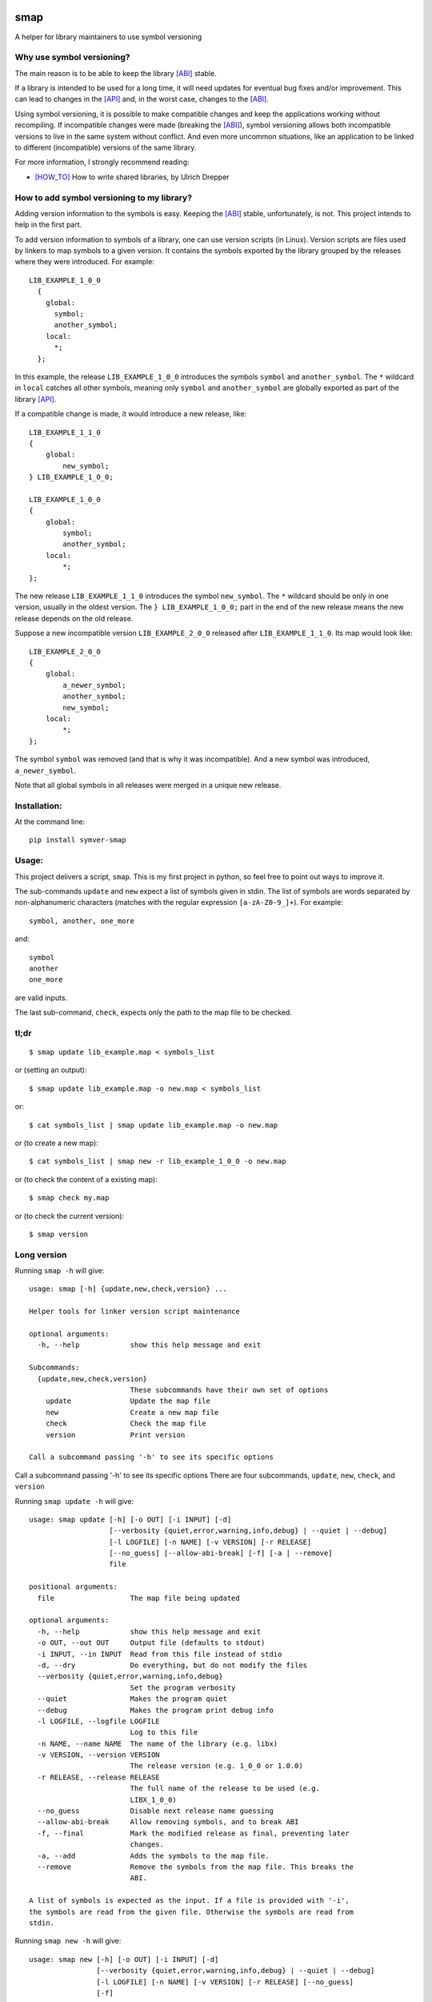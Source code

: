 .. start-badges

|docs| |travis| |coveralls| |codecov|

.. |docs| image:: https://readthedocs.org/projects/smap/badge/?style=flat
    :target: https://readthedocs.org/projects/smap
    :alt: Documentation Status

.. |travis| image:: https://travis-ci.org/ansasaki/smap.svg?branch=master
    :alt: Travis-CI Build Status
    :target: https://travis-ci.org/ansasaki/smap

.. |coveralls| image:: https://coveralls.io/repos/ansasaki/smap/badge.svg?branch=master
    :alt: Coverage Status
    :target: https://coveralls.io/github/ansasaki/smap?branch=master

.. |codecov| image:: https://codecov.io/github/ansasaki/smap/coverage.svg?branch=master
    :alt: Coverage Status
    :target: https://codecov.io/github/ansasaki/smap


.. end-badges

smap
==============

A helper for library maintainers to use symbol versioning

Why use symbol versioning?
--------------------------

The main reason is to be able to keep the library [ABI]_ stable.

If a library is intended to be used for a long time, it will need updates for
eventual bug fixes and/or improvement.
This can lead to changes in the [API]_ and, in the worst case, changes to the
[ABI]_.

Using symbol versioning, it is possible to make compatible changes and keep the
applications working without recompiling.
If incompatible changes were made (breaking the [ABI]_), symbol versioning allows both
incompatible versions to live in the same system without conflict.
And even more uncommon situations, like an application to be linked to
different (incompatible) versions of the same library.

For more information, I strongly recommend reading:

- [HOW_TO]_ How to write shared libraries, by Ulrich Drepper

How to add symbol versioning to my library?
-------------------------------------------

Adding version information to the symbols is easy.
Keeping the [ABI]_ stable, unfortunately, is not. This project intends to help in the first part.

To add version information to symbols of a library, one can use version scripts (in Linux).
Version scripts are files used by linkers to map symbols to a given version.
It contains the symbols exported by the library grouped by the releases where they were introduced. For example::

  LIB_EXAMPLE_1_0_0
    {
      global:
        symbol;
        another_symbol;
      local:
        *;
    };

In this example, the release ``LIB_EXAMPLE_1_0_0`` introduces the symbols ``symbol`` and ``another_symbol``.
The ``*`` wildcard in ``local`` catches all other symbols, meaning only ``symbol`` and ``another_symbol`` are globally exported as part of the library [API]_.

If a compatible change is made, it would introduce a new release, like::

  LIB_EXAMPLE_1_1_0
  {
      global:
          new_symbol;
  } LIB_EXAMPLE_1_0_0;

  LIB_EXAMPLE_1_0_0
  {
      global:
          symbol;
          another_symbol;
      local:
          *;
  };

The new release ``LIB_EXAMPLE_1_1_0`` introduces the symbol ``new_symbol``.
The ``*`` wildcard should be only in one version, usually in the oldest version.
The ``} LIB_EXAMPLE_1_0_0;`` part in the end of the new release means the new release depends on the old release.

Suppose a new incompatible version ``LIB_EXAMPLE_2_0_0`` released after ``LIB_EXAMPLE_1_1_0``. Its map would look like::

  LIB_EXAMPLE_2_0_0
  {
      global:
          a_newer_symbol;
          another_symbol;
          new_symbol;
      local:
          *;
  };

The symbol ``symbol`` was removed (and that is why it was incompatible). And a new symbol was introduced, ``a_newer_symbol``.

Note that all global symbols in all releases were merged in a unique new release.

Installation:
-------------

At the command line::

  pip install symver-smap

Usage:
------

This project delivers a script, ``smap``. This is my first project in python, so feel free to point out ways to improve it.

The sub-commands ``update`` and ``new`` expect a list of symbols given in stdin. The list of symbols are words separated by non-alphanumeric characters (matches with the regular expression ``[a-zA-Z0-9_]+``). For example::

  symbol, another, one_more

and::

  symbol
  another
  one_more

are valid inputs.

The last sub-command, ``check``, expects only the path to the map file to be
checked.

tl;dr
-----
::

  $ smap update lib_example.map < symbols_list

or (setting an output)::

  $ smap update lib_example.map -o new.map < symbols_list

or::

  $ cat symbols_list | smap update lib_example.map -o new.map

or (to create a new map)::

  $ cat symbols_list | smap new -r lib_example_1_0_0 -o new.map

or (to check the content of a existing map)::

  $ smap check my.map

or (to check the current version)::

  $ smap version

Long version
------------

Running  ``smap -h`` will give::

  usage: smap [-h] {update,new,check,version} ...
  
  Helper tools for linker version script maintenance
  
  optional arguments:
    -h, --help            show this help message and exit
  
  Subcommands:
    {update,new,check,version}
                          These subcommands have their own set of options
      update              Update the map file
      new                 Create a new map file
      check               Check the map file
      version             Print version
  
  Call a subcommand passing '-h' to see its specific options

Call a subcommand passing '-h' to see its specific options
There are four subcommands, ``update``, ``new``, ``check``, and ``version``

Running ``smap update -h`` will give::

  usage: smap update [-h] [-o OUT] [-i INPUT] [-d]
                     [--verbosity {quiet,error,warning,info,debug} | --quiet | --debug]
                     [-l LOGFILE] [-n NAME] [-v VERSION] [-r RELEASE]
                     [--no_guess] [--allow-abi-break] [-f] [-a | --remove]
                     file
  
  positional arguments:
    file                  The map file being updated
  
  optional arguments:
    -h, --help            show this help message and exit
    -o OUT, --out OUT     Output file (defaults to stdout)
    -i INPUT, --in INPUT  Read from this file instead of stdio
    -d, --dry             Do everything, but do not modify the files
    --verbosity {quiet,error,warning,info,debug}
                          Set the program verbosity
    --quiet               Makes the program quiet
    --debug               Makes the program print debug info
    -l LOGFILE, --logfile LOGFILE
                          Log to this file
    -n NAME, --name NAME  The name of the library (e.g. libx)
    -v VERSION, --version VERSION
                          The release version (e.g. 1_0_0 or 1.0.0)
    -r RELEASE, --release RELEASE
                          The full name of the release to be used (e.g.
                          LIBX_1_0_0)
    --no_guess            Disable next release name guessing
    --allow-abi-break     Allow removing symbols, and to break ABI
    -f, --final           Mark the modified release as final, preventing later
                          changes.
    -a, --add             Adds the symbols to the map file.
    --remove              Remove the symbols from the map file. This breaks the
                          ABI.
  
  A list of symbols is expected as the input. If a file is provided with '-i',
  the symbols are read from the given file. Otherwise the symbols are read from
  stdin.

Running ``smap new -h`` will give::

  usage: smap new [-h] [-o OUT] [-i INPUT] [-d]
                  [--verbosity {quiet,error,warning,info,debug} | --quiet | --debug]
                  [-l LOGFILE] [-n NAME] [-v VERSION] [-r RELEASE] [--no_guess]
                  [-f]
  
  optional arguments:
    -h, --help            show this help message and exit
    -o OUT, --out OUT     Output file (defaults to stdout)
    -i INPUT, --in INPUT  Read from this file instead of stdio
    -d, --dry             Do everything, but do not modify the files
    --verbosity {quiet,error,warning,info,debug}
                          Set the program verbosity
    --quiet               Makes the program quiet
    --debug               Makes the program print debug info
    -l LOGFILE, --logfile LOGFILE
                          Log to this file
    -n NAME, --name NAME  The name of the library (e.g. libx)
    -v VERSION, --version VERSION
                          The release version (e.g. 1_0_0 or 1.0.0)
    -r RELEASE, --release RELEASE
                          The full name of the release to be used (e.g.
                          LIBX_1_0_0)
    --no_guess            Disable next release name guessing
    -f, --final           Mark the new release as final, preventing later
                          changes.
  
  A list of symbols is expected as the input. If a file is provided with '-i',
  the symbols are read from the given file. Otherwise the symbols are read from
  stdin.

Running ``smap check -h`` will give::

  usage: smap check [-h]
                    [--verbosity {quiet,error,warning,info,debug} | --quiet | --debug]
                    [-l LOGFILE]
                    file
  
  positional arguments:
    file                  The map file to be checked
  
  optional arguments:
    -h, --help            show this help message and exit
    --verbosity {quiet,error,warning,info,debug}
                          Set the program verbosity
    --quiet               Makes the program quiet
    --debug               Makes the program print debug info
    -l LOGFILE, --logfile LOGFILE
                          Log to this file

Running ``smap version -h`` will give::

  usage: smap version [-h]
  
  optional arguments:
    -h, --help  show this help message and exit

Import as a library:
--------------------

To use smap in a project as a library::

	from smap import symver

Documentation:
--------------

Check in `Read the docs`_

References:
-----------
.. [ABI] https://en.wikipedia.org/wiki/Application_binary_interface
.. [API] https://en.wikipedia.org/wiki/Application_programming_interface
.. [HOW_TO] https://www.akkadia.org/drepper/dsohowto.pdf, How to write shared libraries by Ulrich Drepper
.. _Read the docs: http://smap.readthedocs.io/en/latest/index.html
